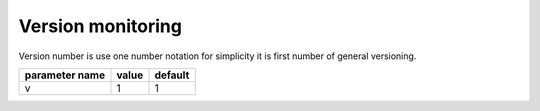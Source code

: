 Version monitoring
------------------

Version number is use one number notation for simplicity it is first number of general versioning.

+------------------+-------+---------+
| parameter name   | value | default |
+==================+=======+=========+
| v                | 1     | 1       | 
+------------------+-------+---------+


